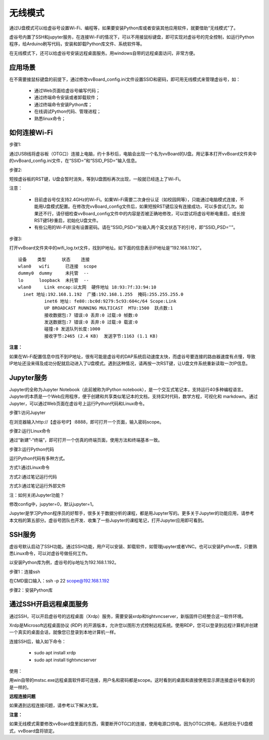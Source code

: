 无线模式
===========================

通过U盘模式可以给虚谷号设置Wi-Fi、编程等，如果要安装Python库或者安装其他应用软件，就要借助“无线模式”了。

虚谷号内置了SSH和jupyter服务，在连接Wi-Fi的情况下，可以不用接鼠标键盘，即可实现对虚谷号的完全控制，如运行Python程序，给Arduino刷写代码，安装和卸载Python库文件、系统软件等。

在无线模式下，还可以给虚谷号安装远程桌面服务。用windows自带的远程桌面访问，非常方便。

---------------------------------
应用场景
---------------------------------

在不需要接鼠标键盘的前提下，通过修改vvBoard_config.ini文件设置SSID和密码，即可用无线模式来管理虚谷号，如：

	- 通过Web页面给虚谷号编写代码；
	- 通过终端命令安装或者卸载软件；
	- 通过终端命令安装Python库；
	- 在线调试Python代码、管理进程；
	- 熟悉linux命令；

---------------------------------------
如何连接Wi-Fi
---------------------------------------

步骤1:

通过USB线将虚谷板（OTG口）连接上电脑，约十多秒后，电脑会出现一个名为vvBoard的U盘。用记事本打开vvBoard文件夹中的vvBoard_config.ini文件，在“SSID=”和“SSID_PSD=”输入信息。

.. image:: ../images/02/u-driver02.jpg


步骤2:

短按虚谷板的RST键，U盘会暂时消失，等到U盘图标再次出现，一般就已经连上了Wi-Fi。

注意：

	- 目前虚谷号仅支持2.4GHz的Wi-Fi。如果Wi-Fi需要二次身份认证（如校园网等），只能通过电脑模式连接，不能用U盘模式配置。在修改完vvBoard_config文件后，如果短按RST键后没有连接成功，可以多尝试几次。如果还不行，请仔细检查vvBoard_config文件中的内容是否被正确地修改，可以尝试将虚谷号断电重启，或长按RST键5秒重启，初始化U盘文件。
	- 有些公用的Wi-Fi并没有设置密码。请在“SSID_PSD=”处输入两个英文状态下的引号，即“SSID_PSD=''”。

步骤3:

打开vvBoard文件夹中的wifi_log.txt文件，找到IP地址。如下面的信息表示IP地址是“192.168.1.192”。

::

	设备    类型      状态    连接     
	wlan0   wifi      已连接  scope 
	dummy0  dummy     未托管  --       
	lo      loopback  未托管  --       
	wlan0     Link encap:以太网  硬件地址 18:93:7f:33:94:10  
          inet 地址:192.168.1.192  广播:192.168.1.255  掩码:255.255.255.0
		  inet6 地址: fe80::bc0d:9279:5c93:604c/64 Scope:Link
		  UP BROADCAST RUNNING MULTICAST  MTU:1500  跃点数:1
		  接收数据包:7 错误:0 丢弃:0 过载:0 帧数:0
		  发送数据包:7 错误:0 丢弃:0 过载:0 载波:0
		  碰撞:0 发送队列长度:1000 
		  接收字节:2465 (2.4 KB)  发送字节:1163 (1.1 KB)
		
**注意：** 

如果在Wi-Fi配置信息中找不到IP地址，很有可能是虚谷号的DAP系统启动速度太快，而虚谷号要连接的路由器速度有点慢，导致IP地址还没来得及成功分配就启动进入了U盘模式。遇到这种情况，请再按一次RST键，让U盘文件系统重新读取一次IP信息。


-------------------------------------------------
Jupyter服务
-------------------------------------------------

Jupyter的全称为Jupyter Notebook（此前被称为IPython notebook），是一个交互式笔记本，支持运行40多种编程语言。Jupyter的本质是一个Web应用程序，便于创建和共享类似笔记本的文档，支持实时代码，数学方程，可视化和 markdown。通过Jupyter，可以通过Web页面在虚谷号上运行Python代码和Linux命令。

步骤1:访问Jupyter

在浏览器输入http://【虚谷号IP】:8888，即可打开一个页面，输入密码scope。

.. image:: ../images/02/wifi03.jpg

步骤2:运行Linux命令

通过“新建”-“终端”，即可打开一个仿真的终端页面，使用方法和终端基本一致。

.. image:: ../images/02/wifi06.jpg

.. image:: ../images/02/wifi07.jpg


步骤3:运行Python代码

运行Python代码有多种方式。

方式1:通过Linux命令

.. image:: ../images/02/wifi11.jpg

方式2:通过笔记运行代码

.. image:: ../images/02/wifi12.jpg

方式3:通过笔记运行外部文件

.. image:: ../images/02/wifi13.jpg

注：如何关闭Jupyter功能？

修改config中，jupyter=0，默认jupyter=1。

Jupyter是学习Python程序员的好帮手，很多关于数据分析的课程，都是用Jupyter写的。更多关于Jupyter的功能应用，请参考本文档的第五部分。虚谷号团队也开发、收集了一些Jupyter的课程笔记，打开Jupyter应用即可看到。

.. image:: ../images/02/wifi04.jpg


-------------------------------
SSH服务
-------------------------------

虚谷号默认启动了SSH功能。通过SSH功能，用户可以安装、卸载软件，如管理jupyter或者VNC。也可以安装Python库，只要熟悉Linux命令，可以对虚谷号做任何工作。

以安装Python库为例，虚谷号的ip地址为192.168.1.192。

步骤1：连接ssh

在CMD窗口输入：ssh -p 22 scope@192.168.1.192

.. image:: ../images/02/wifi02.jpg

步骤2：安装Python库

.. image:: ../images/02/wifi09.jpg

.. image:: ../images/02/wifi10.jpg



---------------------------------------------------
通过SSH开启远程桌面服务
---------------------------------------------------

通过SSH，可以开启虚谷号的远程桌面（Xrdp）服务，需要安装xrdp和tightvncserver，新版固件已经整合这一软件环境。

Xrdp是Microsoft远程桌面协议 (RDP) 的开源版本，允许您以图形方式控制远程系统。使用RDP，您可以登录到远程计算机并创建一个真实的桌面会话，就像您已登录到本地计算机一样。

连接SSH后，输入如下命令：

	- sudo apt install xrdp

	- sudo apt install tightvncserver

使用：

用win自带的mstsc.exe远程桌面软件即可连接，用户名和密码都是scope。这时看到的桌面和直接使用显示屏连接虚谷号看到的是一样的。


.. image:: ../images/02/wifi21.jpg


.. image:: ../images/02/wifi22.jpg


**远程连接问题**

如果遇到远程连接问题，请参考以下解决方案。



**注意：**

如果无线模式需要修改vvBoard盘里面的东西，需要断开OTG口的连接，使用电源口供电。因为OTG口供电，系统将处于U盘模式，vvBoard盘将锁定。


